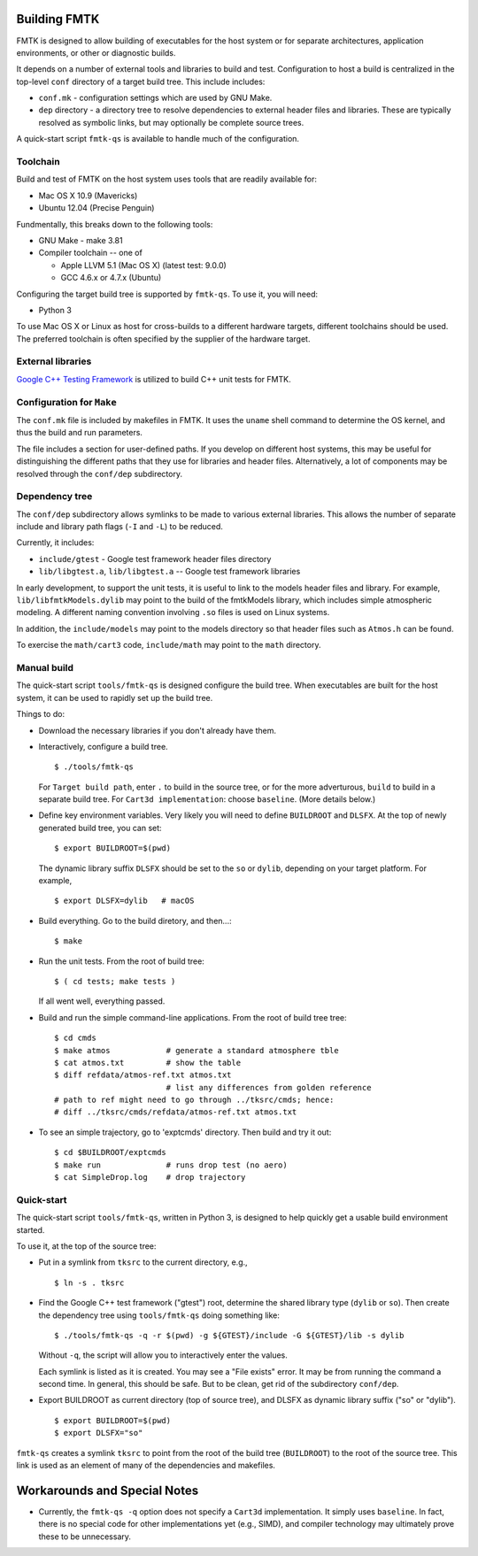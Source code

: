 .. -*- restructuredtext -*-

Building FMTK
=============

FMTK is designed to allow building of executables for the host system
or for separate architectures, application environments, or other or diagnostic builds.

It depends on a number of external tools and libraries to build and test.
Configuration to host a build is centralized in the top-level
``conf`` directory of a target build tree.
This include includes:

* ``conf.mk`` - configuration settings which are used by GNU Make.
* ``dep`` directory - a directory tree to resolve dependencies to
  external header files and libraries.
  These are typically resolved as symbolic links, but may optionally be
  complete source trees.

A quick-start script ``fmtk-qs`` is available to handle much of the configuration.

Toolchain
---------

Build and test of FMTK on the host system uses tools that are readily available for:

* Mac OS X 10.9 (Mavericks)
* Ubuntu 12.04 (Precise Penguin)

Fundmentally, this breaks down to the following tools:

* GNU Make - make 3.81
* Compiler toolchain -- one of

  * Apple LLVM 5.1 (Mac OS X) (latest test: 9.0.0)
  * GCC 4.6.x or 4.7.x (Ubuntu)

Configuring the target build tree is supported by ``fmtk-qs``.
To use it, you will need:

* Python 3

To use Mac OS X or Linux as host for cross-builds to a different hardware targets,
different toolchains should be used.
The preferred toolchain is often specified by the supplier of the hardware target.

External libraries
------------------

`Google C++ Testing Framework <http://code.google.com/p/googletest>`_
is utilized to build C++ unit tests for FMTK.

Configuration for ``Make``
--------------------------

The ``conf.mk`` file is included by makefiles in FMTK.
It uses the ``uname`` shell command to determine the OS kernel,
and thus the build and run parameters.

The file includes a section for user-defined paths.
If you develop on different host systems, this may be useful for
distinguishing the different paths that they use for libraries and header files.
Alternatively, a lot of components may be resolved through the ``conf/dep``
subdirectory.

Dependency tree
---------------

The ``conf/dep`` subdirectory allows symlinks to be made to various
external libraries.
This allows the number of separate include and library path flags
(``-I`` and ``-L``) to be reduced.

Currently, it includes:

* ``include/gtest`` - Google test framework header files directory
* ``lib/libgtest.a``, ``lib/libgtest.a`` -- Google test framework libraries

In early development, to support the unit tests, it is useful to link to
the models header files and library.
For example, ``lib/libfmtkModels.dylib`` may point to the build of the
fmtkModels library, which includes simple atmospheric modeling.
A different naming convention involving ``.so`` files is used on Linux systems.

In addition, the ``include/models`` may point to the models
directory so that header files such as ``Atmos.h`` can be found.

To exercise the ``math/cart3`` code,
``include/math`` may point to the ``math`` directory.

Manual build
------------

The quick-start script ``tools/fmtk-qs`` is designed configure the build tree.
When executables are built for the host system, it can be used to rapidly
set up the build tree.

Things to do:

* Download the necessary libraries if you don't already have them.

* Interactively, configure a build tree. ::

    $ ./tools/fmtk-qs

  For ``Target build path``, enter ``.`` to build in the source tree,
  or for the more adverturous, ``build`` to build in a separate build tree.
  For ``Cart3d implementation``: choose ``baseline``.  (More details below.)

* Define key environment variables.
  Very likely you will need to define ``BUILDROOT`` and ``DLSFX``.
  At the top of newly generated build tree, you can set::

    $ export BUILDROOT=$(pwd)

  The dynamic library suffix ``DLSFX`` should be set to the ``so`` or
  ``dylib``, depending on your target platform. For example, ::

    $ export DLSFX=dylib   # macOS

* Build everything.  Go to the build diretory, and then...::

    $ make

* Run the unit tests.  From the root of build tree::

    $ ( cd tests; make tests )

  If all went well, everything passed.

* Build and run the simple command-line applications.
  From the root of build tree tree::

    $ cd cmds
    $ make atmos            # generate a standard atmosphere tble
    $ cat atmos.txt         # show the table
    $ diff refdata/atmos-ref.txt atmos.txt
                            # list any differences from golden reference
    # path to ref might need to go through ../tksrc/cmds; hence:
    # diff ../tksrc/cmds/refdata/atmos-ref.txt atmos.txt

* To see an simple trajectory, go to 'exptcmds' directory.
  Then build and try it out::

    $ cd $BUILDROOT/exptcmds
    $ make run              # runs drop test (no aero)
    $ cat SimpleDrop.log    # drop trajectory

Quick-start
-----------

The quick-start script ``tools/fmtk-qs``, written in Python 3,
is designed to help quickly get a usable build environment started.

To use it, at the top of the source tree:

* Put in a symlink from ``tksrc`` to the current directory, e.g., ::

    $ ln -s . tksrc

* Find the Google C++ test framework ("gtest") root,
  determine the shared library type (``dylib`` or ``so``).
  Then create the dependency tree using ``tools/fmtk-qs`` doing something like::

    $ ./tools/fmtk-qs -q -r $(pwd) -g ${GTEST}/include -G ${GTEST}/lib -s dylib

  Without ``-q``, the script will allow you to interactively enter the values.

  Each symlink is listed as it is created.  You may see a "File exists" error.
  It may be from running the command a second time.  In general, this should be safe.
  But to be clean, get rid of the subdirectory ``conf/dep``.

* Export BUILDROOT as current directory (top of source tree), and
  DLSFX as dynamic library suffix ("so" or "dylib"). ::

    $ export BUILDROOT=$(pwd)
    $ export DLSFX="so"

``fmtk-qs`` creates a symlink ``tksrc`` to point from the root of the build tree
(``BUILDROOT``) to the root of the source tree.
This link is used as an element of many of the dependencies and makefiles.

Workarounds and Special Notes
=============================

* Currently, the ``fmtk-qs -q`` option does not specify a ``Cart3d`` implementation.
  It simply uses ``baseline``.
  In fact, there is no special code for other implementations yet (e.g., SIMD),
  and compiler technology may ultimately prove these to be unnecessary.
